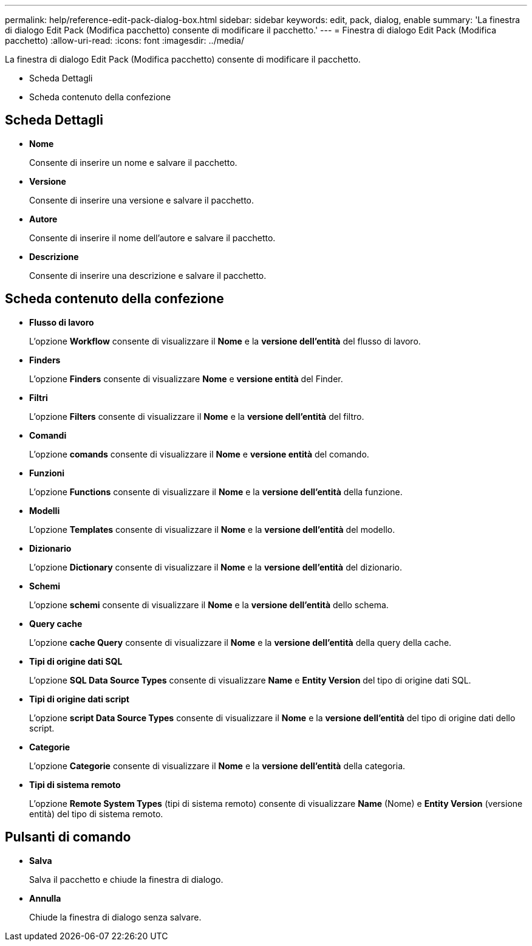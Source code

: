 ---
permalink: help/reference-edit-pack-dialog-box.html 
sidebar: sidebar 
keywords: edit, pack, dialog, enable 
summary: 'La finestra di dialogo Edit Pack (Modifica pacchetto) consente di modificare il pacchetto.' 
---
= Finestra di dialogo Edit Pack (Modifica pacchetto)
:allow-uri-read: 
:icons: font
:imagesdir: ../media/


[role="lead"]
La finestra di dialogo Edit Pack (Modifica pacchetto) consente di modificare il pacchetto.

* Scheda Dettagli
* Scheda contenuto della confezione




== Scheda Dettagli

* *Nome*
+
Consente di inserire un nome e salvare il pacchetto.

* *Versione*
+
Consente di inserire una versione e salvare il pacchetto.

* *Autore*
+
Consente di inserire il nome dell'autore e salvare il pacchetto.

* *Descrizione*
+
Consente di inserire una descrizione e salvare il pacchetto.





== Scheda contenuto della confezione

* *Flusso di lavoro*
+
L'opzione *Workflow* consente di visualizzare il *Nome* e la *versione dell'entità* del flusso di lavoro.

* *Finders*
+
L'opzione *Finders* consente di visualizzare *Nome* e *versione entità* del Finder.

* *Filtri*
+
L'opzione *Filters* consente di visualizzare il *Nome* e la *versione dell'entità* del filtro.

* *Comandi*
+
L'opzione *comands* consente di visualizzare il *Nome* e *versione entità* del comando.

* *Funzioni*
+
L'opzione *Functions* consente di visualizzare il *Nome* e la *versione dell'entità* della funzione.

* *Modelli*
+
L'opzione *Templates* consente di visualizzare il *Nome* e la *versione dell'entità* del modello.

* *Dizionario*
+
L'opzione *Dictionary* consente di visualizzare il *Nome* e la *versione dell'entità* del dizionario.

* *Schemi*
+
L'opzione *schemi* consente di visualizzare il *Nome* e la *versione dell'entità* dello schema.

* *Query cache*
+
L'opzione *cache Query* consente di visualizzare il *Nome* e la *versione dell'entità* della query della cache.

* *Tipi di origine dati SQL*
+
L'opzione *SQL Data Source Types* consente di visualizzare *Name* e *Entity Version* del tipo di origine dati SQL.

* *Tipi di origine dati script*
+
L'opzione *script Data Source Types* consente di visualizzare il *Nome* e la *versione dell'entità* del tipo di origine dati dello script.

* *Categorie*
+
L'opzione *Categorie* consente di visualizzare il *Nome* e la *versione dell'entità* della categoria.

* *Tipi di sistema remoto*
+
L'opzione *Remote System Types* (tipi di sistema remoto) consente di visualizzare *Name* (Nome) e *Entity Version* (versione entità) del tipo di sistema remoto.





== Pulsanti di comando

* *Salva*
+
Salva il pacchetto e chiude la finestra di dialogo.

* *Annulla*
+
Chiude la finestra di dialogo senza salvare.


